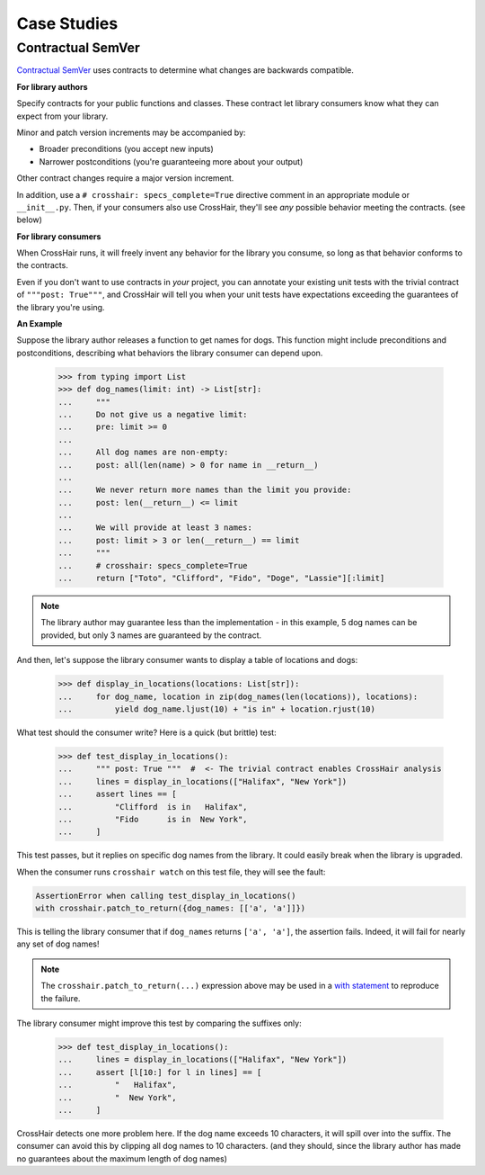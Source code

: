 ############
Case Studies
############


Contractual SemVer
==================

`Contractual SemVer <https://github.com/pschanely/contractual-semver>`__
uses contracts to determine what changes are backwards compatible.

**For library authors**

Specify contracts for your public functions and classes.
These contract let library consumers know what they can expect from your library.

Minor and patch version increments may be accompanied by:

- Broader preconditions (you accept new inputs)
- Narrower postconditions (you're guaranteeing more about your output)

Other contract changes require a major version increment.

In addition, use a ``# crosshair: specs_complete=True`` directive comment in an
appropriate module or ``__init__.py``.
Then, if your consumers also use CrossHair, they'll see *any* possible behavior
meeting the contracts. (see below)

**For library consumers**

When CrossHair runs, it will freely invent any behavior for the library you consume, so
long as that behavior conforms to the contracts.

Even if you don't want to use contracts in *your* project, you can annotate your
existing unit tests with the trivial contract of ``"""post: True"""``, and CrossHair
will tell you when your unit tests have expectations exceeding the guarantees of the
library you're using.

**An Example**

Suppose the library author releases a function to get names for dogs.
This function might include preconditions and postconditions, describing what behaviors
the library consumer can depend upon.

    >>> from typing import List
    >>> def dog_names(limit: int) -> List[str]:
    ...     """
    ...     Do not give us a negative limit:
    ...     pre: limit >= 0
    ...
    ...     All dog names are non-empty:
    ...     post: all(len(name) > 0 for name in __return__)
    ...
    ...     We never return more names than the limit you provide:
    ...     post: len(__return__) <= limit
    ...     
    ...     We will provide at least 3 names:
    ...     post: limit > 3 or len(__return__) == limit
    ...     """
    ...     # crosshair: specs_complete=True
    ...     return ["Toto", "Clifford", "Fido", "Doge", "Lassie"][:limit]

.. note::

    The library author may guarantee less than the implementation - in this example,
    5 dog names can be provided, but only 3 names are guaranteed by the contract.


And then, let's suppose the library consumer wants to display a table of locations and
dogs:

    >>> def display_in_locations(locations: List[str]):
    ...     for dog_name, location in zip(dog_names(len(locations)), locations):
    ...         yield dog_name.ljust(10) + "is in" + location.rjust(10)

What test should the consumer write? Here is a quick (but brittle) test:

    >>> def test_display_in_locations():
    ...     """ post: True """  #  <- The trivial contract enables CrossHair analysis
    ...     lines = display_in_locations(["Halifax", "New York"])
    ...     assert lines == [
    ...         "Clifford  is in   Halifax",
    ...         "Fido      is in  New York",
    ...     ]

This test passes, but it replies on specific dog names from the library.
It could easily break when the library is upgraded.

When the consumer runs ``crosshair watch`` on this test file, they will see the fault:

.. code-block::

    AssertionError when calling test_display_in_locations()
    with crosshair.patch_to_return({dog_names: [['a', 'a']]})

This is telling the library consumer that if ``dog_names`` returns ``['a', 'a']``, the
assertion fails. Indeed, it will fail for nearly any set of dog names!

.. note::

    The ``crosshair.patch_to_return(...)`` expression above may be used in a
    `with statement <https://docs.python.org/3/reference/datamodel.html#context-managers>`__
    to reproduce the failure.

The library consumer might improve this test by comparing the suffixes only:

    >>> def test_display_in_locations():
    ...     lines = display_in_locations(["Halifax", "New York"])
    ...     assert [l[10:] for l in lines] == [
    ...         "   Halifax",
    ...         "  New York",
    ...     ]

CrossHair detects one more problem here. If the dog name exceeds 10 characters, it will
spill over into the suffix. The consumer can avoid this by clipping all dog names to
10 characters. (and they should, since the library author has made no guarantees about
the maximum length of dog names)

